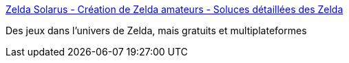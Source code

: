 :jbake-type: post
:jbake-status: published
:jbake-title: Zelda Solarus - Création de Zelda amateurs - Soluces détaillées des Zelda
:jbake-tags: software,freeware,jeu,windows,_mois_janv.,_année_2008
:jbake-date: 2008-01-24
:jbake-depth: ../
:jbake-uri: shaarli/1201182315000.adoc
:jbake-source: https://nicolas-delsaux.hd.free.fr/Shaarli?searchterm=http%3A%2F%2Fwww.zelda-solarus.com%2Findex.php&searchtags=software+freeware+jeu+windows+_mois_janv.+_ann%C3%A9e_2008
:jbake-style: shaarli

http://www.zelda-solarus.com/index.php[Zelda Solarus - Création de Zelda amateurs - Soluces détaillées des Zelda]

Des jeux dans l'univers de Zelda, mais gratuits et multiplateformes
